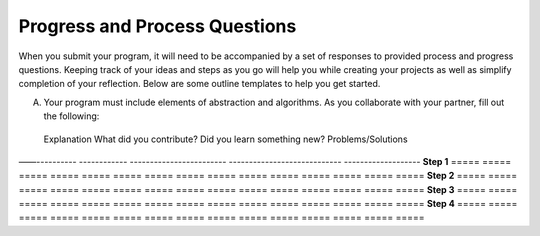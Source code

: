 ..  Copyright (C)  Mark Guzdial, Barbara Ericson, Briana Morrison
    Permission is granted to copy, distribute and/or modify this document
    under the terms of the GNU Free Documentation License, Version 1.3 or
    any later version published by the Free Software Foundation; with
    Invariant Sections being Forward, Prefaces, and Contributor List,
    no Front-Cover Texts, and no Back-Cover Texts.  A copy of the license
    is included in the section entitled "GNU Free Documentation License".


Progress and Process Questions
==============================

.. index:: Creativity 

When you submit your program, it will need to be accompanied by a set of responses to provided process and progress questions. Keeping track of your ideas and steps as you go will help you while creating your projects as well as simplify completion of your reflection. Below are some outline templates to help you get started. 

A. Your program must include elements of abstraction and algorithms. As you collaborate with your partner, fill out the following: 

=====  =====  =====  =====  =====  =====  =====  =====  =====
 Purpose of Program      Abstraction        Algorithm
——-----------------  -------------------  -------------------
Code   Explanation   Code   Explanation   Code   Explanation
=====  =====  =====  =====  =====  =====  =====  =====  =====





=====  =====  =====  =====  =====  =====  =====  =====  ===== 


B. Create a project map. Outline the process you used to create your program and the challenges you faced.

=====  =====  =====  =====  =====  =====  =====  =====  =====  =====  =====  =====  =====  =====  =====
               Explanation  What did you contribute?   Did you learn something new?  Problems/Solutions
——----------  ------------  ------------------------  ----------------------------  -------------------
**Step 1**
=====  =====  =====  =====  =====  =====  =====  =====  =====  =====  =====  =====  =====  =====  =====
**Step 2**
=====  =====  =====  =====  =====  =====  =====  =====  =====  =====  =====  =====  =====  =====  =====
**Step 3**
=====  =====  =====  =====  =====  =====  =====  =====  =====  =====  =====  =====  =====  =====  =====
**Step 4**
=====  =====  =====  =====  =====  =====  =====  =====  =====  =====  =====  =====  =====  =====  =====